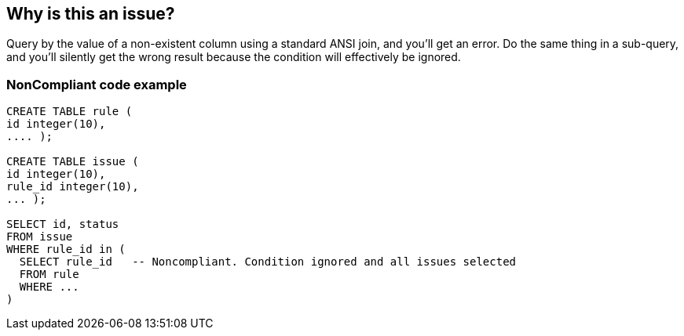 == Why is this an issue?

Query by the value of a non-existent column using a standard ANSI join, and you'll get an error. Do the same thing in a sub-query, and you'll silently get the wrong result because the condition will effectively be ignored.


=== NonCompliant code example

[source,text]
----
CREATE TABLE rule (
id integer(10),
.... );

CREATE TABLE issue (
id integer(10),
rule_id integer(10),
... );

SELECT id, status
FROM issue
WHERE rule_id in (
  SELECT rule_id   -- Noncompliant. Condition ignored and all issues selected
  FROM rule
  WHERE ...
)
----

